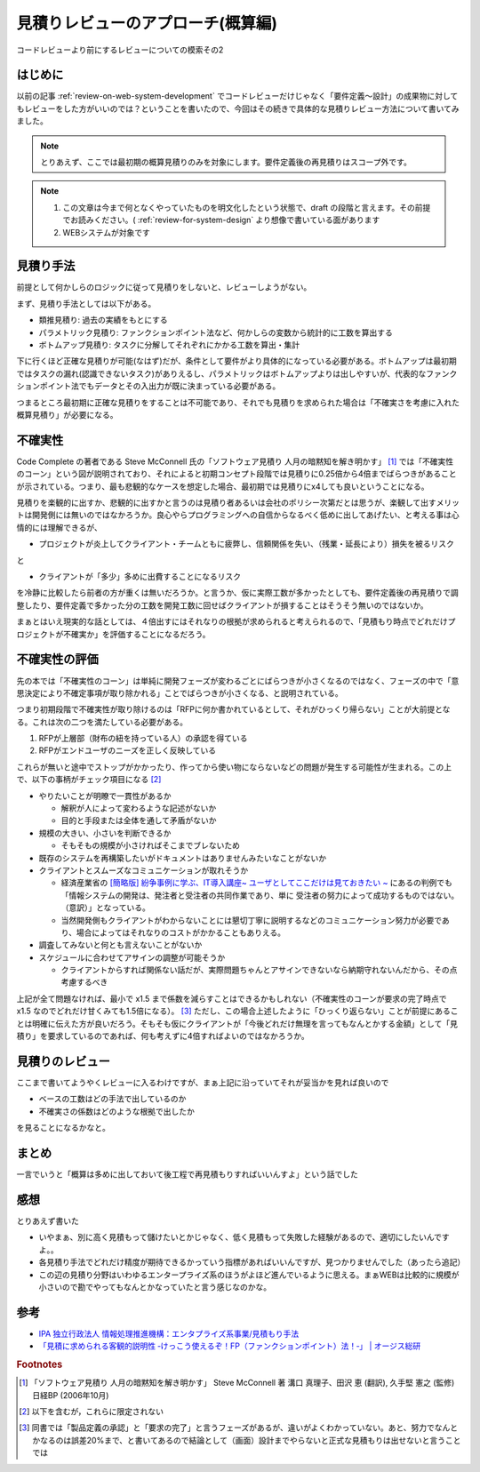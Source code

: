 .. post:: 2020-12-08
   :tags: 見積りレビュー
   :category: Software Development Process

.. meta::
  :description: コードレビューより前にするレビューについての模索その2

======================================
見積りレビューのアプローチ(概算編)
======================================

コードレビューより前にするレビューについての模索その2

.. update:: 2020-12-09

  見積もりについて知りたかったら「ソフトウェア見積り 人月の暗黙知を解き明かす」 [1]_ を読もうね！と言う話な気がしてきました。

はじめに
==========

以前の記事 :ref:`review-on-web-system-development` でコードレビューだけじゃなく「要件定義〜設計」の成果物に対してもレビューをした方がいいのでは？ということを書いたので、今回はその続きで具体的な見積りレビュー方法について書いてみました。

.. note::

  とりあえず、ここでは最初期の概算見積りのみを対象にします。要件定義後の再見積りはスコープ外です。

.. note::

  1. この文章は今まで何となくやっていたものを明文化したという状態で、draft の段階と言えます。その前提でお読みください。( :ref:`review-for-system-design` より想像で書いている面があります
  2. WEBシステムが対象です

見積り手法
==============================

前提として何かしらのロジックに従って見積りをしないと、レビューしようがない。

まず、見積り手法としては以下がある。

* 類推見積り: 過去の実績をもとにする
* パラメトリック見積り: ファンクションポイント法など、何かしらの変数から統計的に工数を算出する
* ボトムアップ見積り:  タスクに分解してそれぞれにかかる工数を算出・集計

下に行くほど正確な見積りが可能(なはず)だが、条件として要件がより具体的になっている必要がある。ボトムアップは最初期ではタスクの漏れ(認識できないタスク)がありえるし、パラメトリックはボトムアップよりは出しやすいが、代表的なファンクションポイント法でもデータとその入出力が既に決まっている必要がある。

つまるところ最初期に正確な見積りをすることは不可能であり、それでも見積りを求められた場合は「不確実さを考慮に入れた概算見積り」が必要になる。

不確実性
============

Code Complete の著者である Steve McConnell 氏の「ソフトウェア見積り 人月の暗黙知を解き明かす」 [1]_ では「不確実性のコーン」という図が説明されており、それによると初期コンセプト段階では見積りに0.25倍から4倍までばらつきがあることが示されている。つまり、最も悲観的なケースを想定した場合、最初期では見積りにx4しても良いということになる。

見積りを楽観的に出すか、悲観的に出すかと言うのは見積り者あるいは会社のポリシー次第だとは思うが、楽観して出すメリットは開発側には無いのではなかろうか。良心やらプログラミングへの自信からなるべく低めに出してあげたい、と考える事は心情的には理解できるが、

* プロジェクトが炎上してクライアント・チームともに疲弊し、信頼関係を失い、（残業・延長により）損失を被るリスク

と

* クライアントが「多少」多めに出費することになるリスク

を冷静に比較したら前者の方が重くは無いだろうか。と言うか、仮に実際工数が多かったとしても、要件定義後の再見積りで調整したり、要件定義で多かった分の工数を開発工数に回せばクライアントが損することはそうそう無いのではないか。

まぁとはいえ現実的な話としては、４倍出すにはそれなりの根拠が求められると考えられるので、「見積もり時点でどれだけプロジェクトが不確実か」を評価することになるだろう。

不確実性の評価
================

先の本では「不確実性のコーン」は単純に開発フェーズが変わるごとにばらつきが小さくなるのではなく、フェーズの中で「意思決定により不確定事項が取り除かれる」ことでばらつきが小さくなる、と説明されている。

つまり初期段階で不確実性が取り除けるのは「RFPに何か書かれているとして、それがひっくり帰らない」ことが大前提となる。これは次の二つを満たしている必要がある。

1. RFPが上層部（財布の紐を持っている人）の承認を得ている
2. RFPがエンドユーザのニーズを正しく反映している

これらが無いと途中でストップがかかったり、作ってから使い物にならないなどの問題が発生する可能性が生まれる。この上で、以下の事柄がチェック項目になる [2]_

* やりたいことが明瞭で一貫性があるか

  * 解釈が人によって変わるような記述がないか
  * 目的と手段または全体を通して矛盾がないか

* 規模の大きい、小さいを判断できるか

  * そもそもの規模が小さければそこまでブレないため

* 既存のシステムを再構築したいがドキュメントはありませんみたいなことがないか
* クライアントとスムーズなコミュニケーションが取れそうか

  * 経済産業省の `[簡略版] 紛争事例に学ぶ、IT導入講座~ ユーザとしてここだけは見ておきたい ~ <https://www.meti.go.jp/policy/digital_transformation/asset/meti-dx/20190131/course05.pdf>`_ にあるの判例でも「情報システムの開発は、発注者と受注者の共同作業であり、単に 受注者の努力によって成功するものではない。（意訳）」となっている。
  * 当然開発側もクライアントがわからないことには懇切丁寧に説明するなどのコミュニケーション努力が必要であり、場合によってはそれなりのコストがかかることもありえる。

* 調査してみないと何とも言えないことがないか
* スケジュールに合わせてアサインの調整が可能そうか

  * クライアントからすれば関係ない話だが、実際問題ちゃんとアサインできないなら納期守れないんだから、その点考慮するべき

上記が全て問題なければ、最小で x1.5 まで係数を減らすことはできるかもしれない（不確実性のコーンが要求の完了時点で x1.5 なのでどれだけ甘くみても1.5倍になる）。 [3]_ ただし、この場合上述したように「ひっくり返らない」ことが前提にあることは明確に伝えた方が良いだろう。そもそも仮にクライアントが「今後どれだけ無理を言ってもなんとかする金額」として「見積り」を要求しているのであれば、何も考えずに4倍すればよいのではなかろうか。


見積りのレビュー
===========================

ここまで書いてようやくレビューに入るわけですが、まぁ上記に沿っていてそれが妥当かを見れば良いので

* ベースの工数はどの手法で出しているのか
* 不確実さの係数はどのような根拠で出したか

を見ることになるかなと。

まとめ
=========

一言でいうと「概算は多めに出しておいて後工程で再見積もりすればいいんすよ」という話でした

感想
======

とりあえず書いた

* いやまぁ、別に高く見積もって儲けたいとかじゃなく、低く見積もって失敗した経験があるので、適切にしたいんですよ。。
* 各見積り手法でどれだけ精度が期待できるかっていう指標があればいいんですが、見つかりませんでした（あったら追記）
* この辺の見積り分野はいわゆるエンタープライズ系のほうがよほど進んでいるように思える。まぁWEBは比較的に規模が小さいので勘でやってもなんとかなっていたと言う感じなのかな。

参考
====

* `IPA 独立行政法人 情報処理推進機構：エンタプライズ系事業/見積もり手法 <https://www.ipa.go.jp/sec/std/ent01-c.html>`_
* `「見積に求められる客観的説明性 ‐けっこう使えるぞ！FP（ファンクションポイント）法！‐」 | オージス総研 <https://www.ogis-ri.co.jp/rad/webmaga/1237883_6728.html>`_

.. rubric:: Footnotes

.. [1] 「ソフトウェア見積り 人月の暗黙知を解き明かす」 Steve McConnell 著 溝口 真理子、田沢 恵 (翻訳), 久手堅 憲之 (監修)  日経BP (2006年10月)
.. [2] 以下を含むが，これらに限定されない
.. [3] 同書では「製品定義の承認」と「要求の完了」と言うフェーズがあるが、違いがよくわかっていない。あと、努力でなんとかなるのは誤差20%まで、と書いてあるので結論として（画面）設計までやらないと正式な見積もりは出せないと言うことでは
